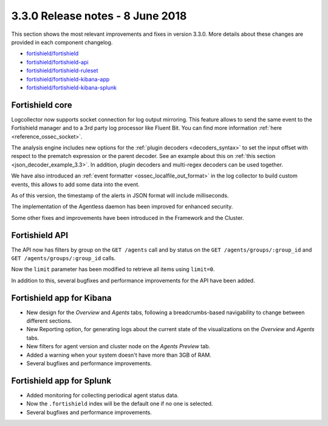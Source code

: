 .. Copyright (C) 2015, Fortishield, Inc.

.. meta::
  :description: Fortishield 3.3.0 has been released. Check out our release notes to discover the changes and additions of this release.
  
.. _release_3_3_0:

3.3.0 Release notes - 8 June 2018
=================================

This section shows the most relevant improvements and fixes in version 3.3.0. More details about these changes are provided in each component changelog.

- `fortishield/fortishield <https://github.com/fortishield/fortishield/blob/v3.3.0/CHANGELOG.md>`_
- `fortishield/fortishield-api <https://github.com/fortishield/fortishield-api/blob/v3.3.0/CHANGELOG.md>`_
- `fortishield/fortishield-ruleset <https://github.com/fortishield/fortishield-ruleset/blob/v3.3.0/CHANGELOG.md>`_
- `fortishield/fortishield-kibana-app <https://github.com/fortishield/fortishield-kibana-app/blob/v3.3.0-6.2.4/CHANGELOG.md>`_
- `fortishield/fortishield-kibana-splunk <https://github.com/fortishield/fortishield-splunk/blob/v3.3.0-7.1.1/CHANGELOG.md>`_

Fortishield core
----------

Logcollector now supports socket connection for log output mirroring. This feature allows to send the same event to the Fortishield manager and to a 3rd party log processor like Fluent Bit. You can find more information :ref:`here <reference_ossec_socket>`.

The analysis engine includes new options for the :ref:`plugin decoders <decoders_syntax>` to set the input offset with respect to the prematch expression or the parent decoder. See an example about this on :ref:`this section <json_decoder_example_3.3>`. In addition, plugin decoders and multi-regex decoders can be used together.

We have also introduced an :ref:`event formatter <ossec_localfile_out_format>` in the log collector to build custom events, this allows to add some data into the event.

As of this version, the timestamp of the alerts in JSON format will include milliseconds.

The implementation of the Agentless daemon has been improved for enhanced security.

Some other fixes and improvements have been introduced in the Framework and the Cluster.

Fortishield API
---------

The API now has filters by group on the ``GET /agents`` call and by status on the ``GET /agents/groups/:group_id`` and ``GET /agents/groups/:group_id`` calls.

Now the ``limit`` parameter has been modified to retrieve all items using ``limit=0``.

In addition to this, several bugfixes and performance improvements for the API have been added.

Fortishield app for Kibana
--------------------

- New design for the *Overview* and *Agents* tabs, following a breadcrumbs-based navigability to change between different sections.
- New Reporting option, for generating logs about the current state of the visualizations on the *Overview* and *Agents* tabs.
- New filters for agent version and cluster node on the *Agents Preview* tab.
- Added a warning when your system doesn't have more than 3GB of RAM.
- Several bugfixes and performance improvements.

Fortishield app for Splunk
--------------------

- Added monitoring for collecting periodical agent status data.
- Now the ``.fortishield`` index will be the default one if no one is selected.
- Several bugfixes and performance improvements.
